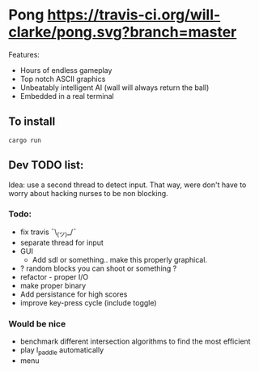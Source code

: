 * Pong [[https://travis-ci.org/will-clarke/pong][https://travis-ci.org/will-clarke/pong.svg?branch=master]]

 [[./pong-screenshot.png]]
 
Features:
 - Hours of endless gameplay
 - Top notch ASCII graphics
 - Unbeatably intelligent AI (wall will always return the ball)
 - Embedded in a real terminal

** To install
~cargo run~

** Dev TODO list:
  Idea: use a second thread to detect input. That way, were don't have to worry about hacking nurses to be non blocking.
  
*** Todo:
    - fix travis ¯\_(ツ)_/¯
    - separate thread for input
    - GUI
      - Add sdl or something.. make this properly graphical.
    - ? random blocks you can shoot or something ?
    - refactor - proper I/O
    - make proper binary
    - Add persistance for high scores
    - improve key-press cycle (include toggle)

*** Would be nice
    - benchmark different intersection algorithms to find the most efficient
    - play l_paddle automatically
    - menu

